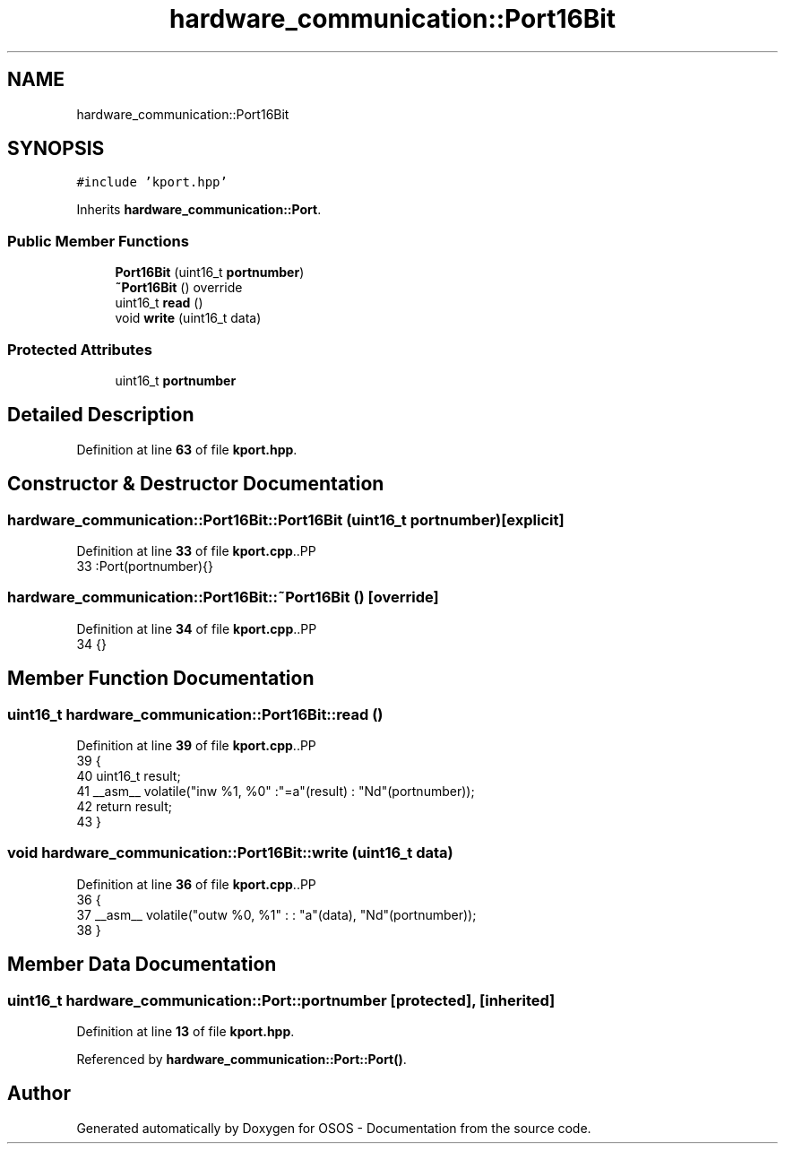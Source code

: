 .TH "hardware_communication::Port16Bit" 3 "Fri Oct 24 2025 00:21:12" "OSOS - Documentation" \" -*- nroff -*-
.ad l
.nh
.SH NAME
hardware_communication::Port16Bit
.SH SYNOPSIS
.br
.PP
.PP
\fC#include 'kport\&.hpp'\fP
.PP
Inherits \fBhardware_communication::Port\fP\&.
.SS "Public Member Functions"

.in +1c
.ti -1c
.RI "\fBPort16Bit\fP (uint16_t \fBportnumber\fP)"
.br
.ti -1c
.RI "\fB~Port16Bit\fP () override"
.br
.ti -1c
.RI "uint16_t \fBread\fP ()"
.br
.ti -1c
.RI "void \fBwrite\fP (uint16_t data)"
.br
.in -1c
.SS "Protected Attributes"

.in +1c
.ti -1c
.RI "uint16_t \fBportnumber\fP"
.br
.in -1c
.SH "Detailed Description"
.PP 
Definition at line \fB63\fP of file \fBkport\&.hpp\fP\&.
.SH "Constructor & Destructor Documentation"
.PP 
.SS "hardware_communication::Port16Bit::Port16Bit (uint16_t portnumber)\fC [explicit]\fP"

.PP
Definition at line \fB33\fP of file \fBkport\&.cpp\fP\&..PP
.nf
33 :Port(portnumber){} 
.fi

.SS "hardware_communication::Port16Bit::~Port16Bit ()\fC [override]\fP"

.PP
Definition at line \fB34\fP of file \fBkport\&.cpp\fP\&..PP
.nf
34 {}
.fi

.SH "Member Function Documentation"
.PP 
.SS "uint16_t hardware_communication::Port16Bit::read ()"

.PP
Definition at line \fB39\fP of file \fBkport\&.cpp\fP\&..PP
.nf
39                                               {
40     uint16_t result;
41     __asm__ volatile("inw %1, %0" :"=a"(result) : "Nd"(portnumber));
42     return result;
43 }
.fi

.SS "void hardware_communication::Port16Bit::write (uint16_t data)"

.PP
Definition at line \fB36\fP of file \fBkport\&.cpp\fP\&..PP
.nf
36                                                         {
37     __asm__ volatile("outw %0, %1" : : "a"(data), "Nd"(portnumber));
38 }
.fi

.SH "Member Data Documentation"
.PP 
.SS "uint16_t hardware_communication::Port::portnumber\fC [protected]\fP, \fC [inherited]\fP"

.PP
Definition at line \fB13\fP of file \fBkport\&.hpp\fP\&.
.PP
Referenced by \fBhardware_communication::Port::Port()\fP\&.

.SH "Author"
.PP 
Generated automatically by Doxygen for OSOS - Documentation from the source code\&.
